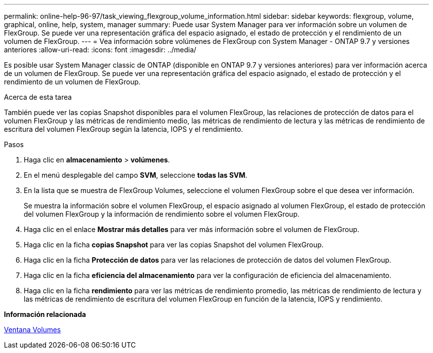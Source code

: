 ---
permalink: online-help-96-97/task_viewing_flexgroup_volume_information.html 
sidebar: sidebar 
keywords: flexgroup, volume, graphical, online, help, system, manager 
summary: Puede usar System Manager para ver información sobre un volumen de FlexGroup. Se puede ver una representación gráfica del espacio asignado, el estado de protección y el rendimiento de un volumen de FlexGroup. 
---
= Vea información sobre volúmenes de FlexGroup con System Manager - ONTAP 9.7 y versiones anteriores
:allow-uri-read: 
:icons: font
:imagesdir: ../media/


[role="lead"]
Es posible usar System Manager classic de ONTAP (disponible en ONTAP 9.7 y versiones anteriores) para ver información acerca de un volumen de FlexGroup. Se puede ver una representación gráfica del espacio asignado, el estado de protección y el rendimiento de un volumen de FlexGroup.

.Acerca de esta tarea
También puede ver las copias Snapshot disponibles para el volumen FlexGroup, las relaciones de protección de datos para el volumen FlexGroup y las métricas de rendimiento medio, las métricas de rendimiento de lectura y las métricas de rendimiento de escritura del volumen FlexGroup según la latencia, IOPS y el rendimiento.

.Pasos
. Haga clic en *almacenamiento* > *volúmenes*.
. En el menú desplegable del campo *SVM*, seleccione *todas las SVM*.
. En la lista que se muestra de FlexGroup Volumes, seleccione el volumen FlexGroup sobre el que desea ver información.
+
Se muestra la información sobre el volumen FlexGroup, el espacio asignado al volumen FlexGroup, el estado de protección del volumen FlexGroup y la información de rendimiento sobre el volumen FlexGroup.

. Haga clic en el enlace *Mostrar más detalles* para ver más información sobre el volumen de FlexGroup.
. Haga clic en la ficha *copias Snapshot* para ver las copias Snapshot del volumen FlexGroup.
. Haga clic en la ficha *Protección de datos* para ver las relaciones de protección de datos del volumen FlexGroup.
. Haga clic en la ficha *eficiencia del almacenamiento* para ver la configuración de eficiencia del almacenamiento.
. Haga clic en la ficha *rendimiento* para ver las métricas de rendimiento promedio, las métricas de rendimiento de lectura y las métricas de rendimiento de escritura del volumen FlexGroup en función de la latencia, IOPS y rendimiento.


*Información relacionada*

xref:reference_volumes_window.adoc[Ventana Volumes]
